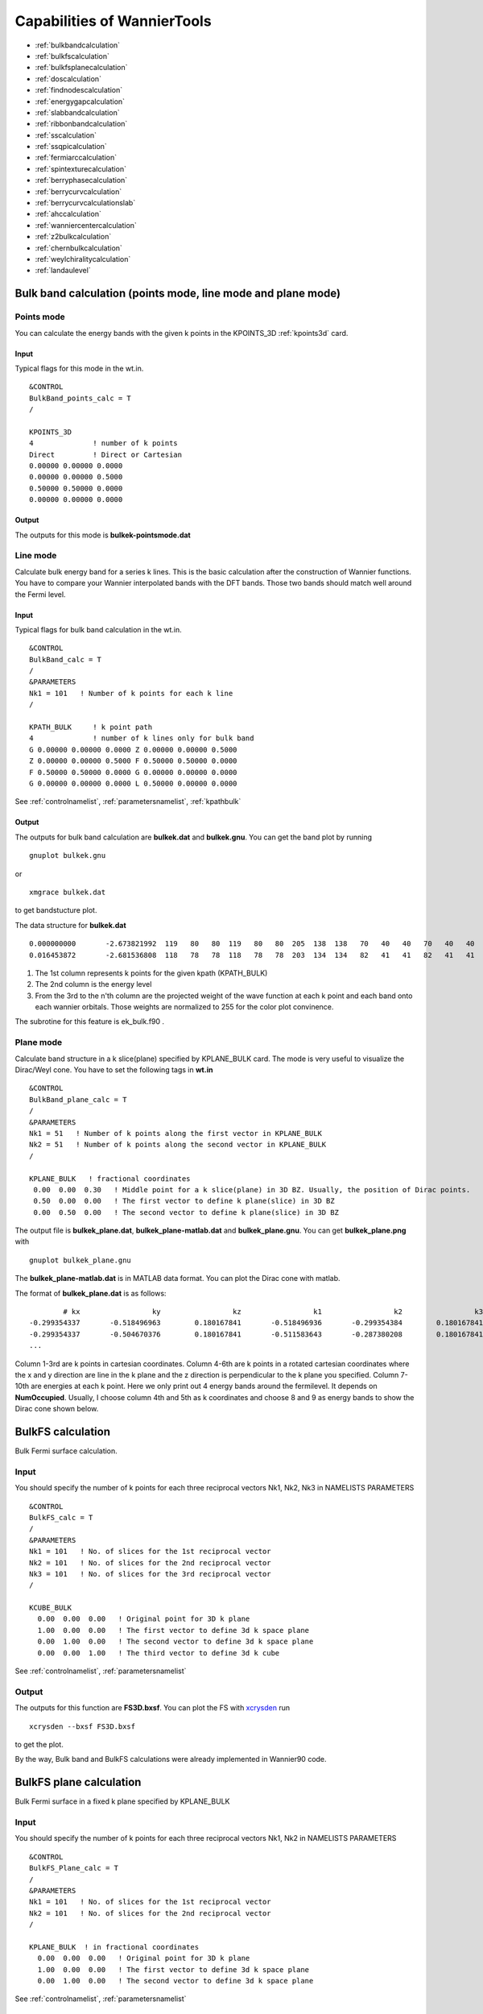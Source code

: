 Capabilities of WannierTools
============================

-  :ref:`bulkbandcalculation`
-  :ref:`bulkfscalculation`
-  :ref:`bulkfsplanecalculation`
-  :ref:`doscalculation`
-  :ref:`findnodescalculation`
-  :ref:`energygapcalculation`
-  :ref:`slabbandcalculation`
-  :ref:`ribbonbandcalculation`
-  :ref:`sscalculation`
-  :ref:`ssqpicalculation`
-  :ref:`fermiarccalculation`
-  :ref:`spintexturecalculation`
-  :ref:`berryphasecalculation`
-  :ref:`berrycurvcalculation`
-  :ref:`berrycurvcalculationslab`
-  :ref:`ahccalculation`
-  :ref:`wanniercentercalculation`
-  :ref:`z2bulkcalculation`
-  :ref:`chernbulkcalculation`
-  :ref:`weylchiralitycalculation`
-  :ref:`landaulevel`

.. _bulkbandcalculation:

Bulk band calculation (points mode, line mode and plane mode)
^^^^^^^^^^^^^^^^^^^^^^^^^^^^^^^^^^^^^^^^^^^^^^^^^^^^^^^^^^^^^^^^^^^

Points mode
--------------
You can calculate the energy bands with the given k points in the KPOINTS_3D :ref:`kpoints3d` card.

Input
>>>>>
Typical flags for this mode in the wt.in. ::

  &CONTROL
  BulkBand_points_calc = T
  /
  
  KPOINTS_3D            
  4              ! number of k points
  Direct         ! Direct or Cartesian
  0.00000 0.00000 0.0000  
  0.00000 0.00000 0.5000
  0.50000 0.50000 0.0000
  0.00000 0.00000 0.0000

Output
>>>>>>

The outputs for this mode is **bulkek-pointsmode.dat**

Line mode
------------

Calculate bulk energy band for a series k lines. This is the basic calculation after the
construction of Wannier functions. You have to compare your Wannier interpolated bands 
with the DFT bands. Those two bands should match well around the Fermi level.

.. _bulkekin:

Input
>>>>>
Typical flags for bulk band calculation in the wt.in. ::

  &CONTROL
  BulkBand_calc = T
  /
  &PARAMETERS
  Nk1 = 101   ! Number of k points for each k line
  /

  KPATH_BULK     ! k point path
  4              ! number of k lines only for bulk band
  G 0.00000 0.00000 0.0000 Z 0.00000 0.00000 0.5000
  Z 0.00000 0.00000 0.5000 F 0.50000 0.50000 0.0000
  F 0.50000 0.50000 0.0000 G 0.00000 0.00000 0.0000
  G 0.00000 0.00000 0.0000 L 0.50000 0.00000 0.0000  

See :ref:`controlnamelist`, :ref:`parametersnamelist`, :ref:`kpathbulk`

.. _bulkekout:

Output
>>>>>>

The outputs for bulk band calculation are **bulkek.dat** and **bulkek.gnu**. You can get the band plot by running ::

  gnuplot bulkek.gnu

or ::

 xmgrace bulkek.dat

to get bandstucture plot.  

The data structure for **bulkek.dat** ::

    0.000000000       -2.673821992  119   80   80  119   80   80  205  138  138   70   40   40   70   40   40    0    0    0    0    0    0    0    0    0    0    0    0    0    0    0
    0.016453872       -2.681536808  118   78   78  118   78   78  203  134  134   82   41   41   82   41   41    0    0    0    0    0    0    0    0    0    0    0    0    0    0    0

1. The 1st column represents k points for the given kpath (KPATH_BULK)
2. The 2nd column is the energy level 
3. From the 3rd to the n'th column are the projected weight of the wave
   function at each k point and each band onto
   each wannier orbitals. Those weights are normalized 
   to 255 for the color plot convinence.

The subrotine for this feature is ek_bulk.f90 .


Plane mode
--------------

Calculate band structure in a k slice(plane) specified by KPLANE_BULK card.
The mode is very useful to visualize the Dirac/Weyl cone. You have to set the following tags in **wt.in** ::

  &CONTROL
  BulkBand_plane_calc = T
  /
  &PARAMETERS
  Nk1 = 51   ! Number of k points along the first vector in KPLANE_BULK
  Nk2 = 51   ! Number of k points along the second vector in KPLANE_BULK
  /

  KPLANE_BULK   ! fractional coordinates
   0.00  0.00  0.30   ! Middle point for a k slice(plane) in 3D BZ. Usually, the position of Dirac points.
   0.50  0.00  0.00   ! The first vector to define k plane(slice) in 3D BZ
   0.00  0.50  0.00   ! The second vector to define k plane(slice) in 3D BZ


The output file is **bulkek_plane.dat**, **bulkek_plane-matlab.dat** and **bulkek_plane.gnu**. You can get 
**bulkek_plane.png** with ::

   gnuplot bulkek_plane.gnu

The **bulkek_plane-matlab.dat** is in MATLAB data format. You can plot the Dirac cone with matlab.  

The format of **bulkek_plane.dat** is as follows::

               # kx                 ky                 kz                 k1                 k2                 k3   E(Numoccupied-1)     E(Numoccupied)   E(Numoccupied+1)   E(Numoccupied+2)
       -0.299354337       -0.518496963        0.180167841       -0.518496936       -0.299354384        0.180167841       -1.311721381       -1.311705191        0.588683811        0.588872215
       -0.299354337       -0.504670376        0.180167841       -0.511583643       -0.287380208        0.180167841       -1.294078082       -1.293904952        0.586780093        0.587249790
       ...

Column 1-3rd are k points in cartesian coordinates. Column 4-6th are k points in a rotated cartesian coordinates 
where the x and y direction are line in the k plane and the z direction is perpendicular to the k plane you specified. 
Column 7-10th are energies at each k point. Here we only print out 4 energy bands around the fermilevel. It depends on **NumOccupied**.
Usually, I choose column 4th and 5th as k coordinates and choose 8 and 9 as energy bands to show the Dirac cone shown below.

.. image:: bulkek_plane.png
   :scale: 15 %




.. _bulkfscalculation:

BulkFS calculation
^^^^^^^^^^^^^^^^^^^^^^
Bulk Fermi surface calculation. 

Input
-------

You should specify the number of k points for each three reciprocal vectors Nk1, Nk2, Nk3 
in NAMELISTS PARAMETERS ::

  &CONTROL
  BulkFS_calc = T
  /
  &PARAMETERS
  Nk1 = 101   ! No. of slices for the 1st reciprocal vector
  Nk2 = 101   ! No. of slices for the 2nd reciprocal vector
  Nk3 = 101   ! No. of slices for the 3rd reciprocal vector
  /
      
  KCUBE_BULK
    0.00  0.00  0.00   ! Original point for 3D k plane 
    1.00  0.00  0.00   ! The first vector to define 3d k space plane
    0.00  1.00  0.00   ! The second vector to define 3d k space plane
    0.00  0.00  1.00   ! The third vector to define 3d k cube
 
See :ref:`controlnamelist`, :ref:`parametersnamelist`

Output
---------

The outputs for this function are **FS3D.bxsf**. 
You can plot the FS with `xcrysden <http://www.xcrysden.org>`_  run ::

   xcrysden --bxsf FS3D.bxsf

to get the plot. 

By the way, Bulk band and BulkFS calculations were already implemented in Wannier90 code.


.. _bulkfsplanecalculation:

BulkFS plane calculation
^^^^^^^^^^^^^^^^^^^^^^^^^^^^^^

Bulk Fermi surface in a fixed k plane specified by KPLANE_BULK 

Input
--------

You should specify the number of k points for each three reciprocal vectors Nk1, Nk2
in NAMELISTS PARAMETERS ::

  &CONTROL
  BulkFS_Plane_calc = T
  /
  &PARAMETERS
  Nk1 = 101   ! No. of slices for the 1st reciprocal vector
  Nk2 = 101   ! No. of slices for the 2nd reciprocal vector
  /
      
  KPLANE_BULK  ! in fractional coordinates
    0.00  0.00  0.00   ! Original point for 3D k plane 
    1.00  0.00  0.00   ! The first vector to define 3d k space plane
    0.00  1.00  0.00   ! The second vector to define 3d k space plane
 
See :ref:`controlnamelist`, :ref:`parametersnamelist`

Output
---------

The outputs for this function are **fs.gnu, fs.png**. 

   gnuplot fs.gnu

to get the plot. 


.. image:: images/wanniertools-fermisurface.png
   :scale: 60 %


.. _doscalculation:

Density state(DOS) calculations
^^^^^^^^^^^^^^^^^^^^^^^^^^^^^^^^^^^^

Calculation density of state for the bulk system. The typical setup in **wt.in**::

  &CONTROL
  DOS_calc = T
  /
  &PARAMETERS
  OmegaNum = 601    ! number of slices of energy
  OmegaMin = -1.0   ! erergy range for DOS
  OmegaMax =  1.0
  Nk1 = 51   ! No. of slices for the 1st reciprocal vector
  Nk2 = 51   ! No. of slices for the 2nd reciprocal vector
  Nk3 = 51   ! No. of slices for the 3nd reciprocal vector
  /
      
  KCUBE_BULK
    0.00  0.00  0.00   ! Original point for 3D k plane 
    1.00  0.00  0.00   ! The first vector to define 3d k space plane
    0.00  1.00  0.00   ! The second vector to define 3d k space plane
    0.00  0.00  1.00   ! The third vector to define 3d k cube
   
  
Outputs are **dos.dat** and **dos.gnu**. **dos.eps** will be obtained with ::

   gnuplot dos.gnu
   

.. _energygapcalculation:

Energy gap calculations (plane and cube mode)
^^^^^^^^^^^^^^^^^^^^^^^^^^^^^^^^^^^^^^^^^^^^^^^^^

We support two modes for energy gap calculations.The formula is 
:math:`gap(k)= E_{NumOccupied+1}(k)- E_{NumOccpuied}(k)`

Gap_plane mode
-----------------

Calculate the energy gap for the k points in the KPLANE_BULK. 
This is useful to show Weyl points and nodal line structure.

Input 
>>>>>>>>

Typical input parameters for BulkGap_plane calculation ::

  &CONTROL
  BulkGap_Plane_calc = T
  /
  &PARAMETERS
  Nk1 = 101   ! No. of slices for the 1st reciprocal vector
  Nk2 = 101   ! No. of slices for the 2nd reciprocal vector
  /

  KPLANE_BULK
   0.00  0.00  0.00   ! Original point for 3D k plane 
   1.00  0.00  0.00   ! The first vector to define 3d k space plane(slice)
   0.00  0.50  0.00   ! The second vector to define 3d k space plane(slice)

See :ref:`controlnamelist`, :ref:`parametersnamelist`, :ref:`kpathbulk`

Output
>>>>>>

The outputs for Gap_plane mode are **GapPlane.dat**, **GapPlane.gnu**. The **GapPlane.png** will get by ::
   
   gnuplot GapPlane.gnu

The head of **GapPlane.dat** ::

    kx              ky              kz             gap             Ev4             Ev3             Ev2             Ev1             Ec1             Ec2             Ec3             Ec4              k1              k2              k3
    0.00000000      0.00000000      0.00000000      0.45569845     -0.69109275     -0.69109055     -0.29654328     -0.29654073      0.15915772      0.15915871      1.24348171      1.24348457      0.00000000      0.00000000      0.00000000
    0.03796028     -0.02191637      0.00548462      0.43770730     -0.77636510     -0.77598312     -0.26035113     -0.26027881      0.17742849      0.17771545      1.29499437      1.29505298      0.00000000      0.02500000      0.00000000

* Column 1-3 are the Cartesian coordinates of the k points in the KPLANE_BULK, in unit of :math:`\frac{1}{Angstrom}`
* Column 4 is the energy gap
* Column 5-12 are the energy value for valence and conduction bands close to the Fermi level. There are
  4 conduction bands and 4 valence bands. 
* Column 13-15 are the Direct coordinates of the k points in the KPLANE_BULK


Gap_Cube mode
-----------------

This helps us to find Weyl points and nodal line structure in the 3D BZ. 

Input
>>>>>>

Typical input parameters for BulkGap_cube calculation ::

  &CONTROL
  BulkGap_Cube_calc = T
  /
  &PARAMETERS
  Nk1 = 101   ! No. of slices for the 1st reciprocal vector
  Nk2 = 101   ! No. of slices for the 2nd reciprocal vector
  Nk3 = 101   ! No. of slices for the 3rd reciprocal vector
  /

  KCUBE_BULK
  -0.50 -0.50 -0.50   ! Original point for 3D k plane 
   1.00  0.00  0.00   ! The 1st vector to define 3d k cube
   0.00  1.00  0.00   ! The 2nd vector to define 3d k cube
   0.00  0.00  1.00   ! The 3rd vector to define 3d k cube

See :ref:`controlnamelist`, :ref:`parametersnamelist`, :ref:`kcube_bulk`

Output
>>>>>>>

The outputs for Gap_plane mode are **GapCube.dat**, **GapCube.gnu**. The **GapCube.png** will get by ::
   
   gnuplot GapCube.gnu

The head of **GapCube.dat** are ::

   kx (1/A)        ky (1/A)        kz (1/A)      Energy gap              Ev              Ec      k1 (2pi/a)      k2 (2pi/b)      k3 (2pi/c)
   0.00000000      0.87665487     -0.54846229      0.79075142     -0.34827281      0.44247861     -0.50000000     -0.50000000     -0.50000000
   0.00000000      0.87665487     -0.51555455      0.86792416     -0.38635069      0.48157346     -0.50000000     -0.50000000     -0.45000000

* Column 1-3 are the Cartesian coordinates of the k points where energy gap is small than Gap_threshold, in unit of :math:`\frac{1}{Angstrom}`
* Column 4 is the energy gap. Those values are smaller than Gap_threshold, see :ref:`parametersnamelist`
* Column 5-6 are the energy value for valence and conduction bands close to the Fermi level. There are
  4 conduction bands and 4 valence bands. 
* Column 7-9 are the Direct coordinates of the k points.

.. _findnodescalculation:

Find Nodes calculation
^^^^^^^^^^^^^^^^^^^^^^^^^^^

Beside by using GapCube and GapPlane to find Weyl/Dirac nodes or node lines, we can directly
using FindNodes function. 
:math:`gap(k)= E_{NumOccupied+1}(k)- E_{NumOccpuied}(k)`

Input
--------

Typical input parameters for FindNodes_cube calculation ::

  &CONTROL
  FindNodes_calc = T
  /
  &PARAMETERS
  Nk1 = 8   ! No. of slices for the 1st reciprocal vector
  Nk2 = 8   ! No. of slices for the 2nd reciprocal vector
  Nk3 = 8   ! No. of slices for the 3rd reciprocal vector
  Gap_threshold = 0.0001 ! a value to determine which point should be identified as a node
  /

  KCUBE_BULK
  -0.50 -0.50 -0.50   ! Original point for 3D k plane 
   1.00  0.00  0.00   ! The 1st vector to define 3d k cube
   0.00  1.00  0.00   ! The 2nd vector to define 3d k cube
   0.00  0.00  1.00   ! The 3rd vector to define 3d k cube

.. NOTE::
   
   Please don't set Nk1, Nk2, Nk3 too large. Otherwise, it will become very time consuming. Usually, 15*15*15 is enough to get converged number of Weyl/Dirac points.

Output
---------
   
Outputs are **Nodes.dat** and **Nodes.gnu**. Nodes.png will be obtained by ::
   
   gnuplot Nodes.gnu

Here are heads of output for WTe2 **Nodes.dat** ::

   # local minimal position and the related energy gap
   #      kx          ky          kz         gap           E          k1          k2          k3
       0.219436   -0.045611   -0.000001    0.000000    0.056688    0.121432   -0.045363   -0.000003
      -0.219515   -0.045063   -0.000001    0.000000    0.056461   -0.121476   -0.044818   -0.000002
       0.220195   -0.038682   -0.000002    0.000000    0.051264    0.121852   -0.038472   -0.000003
      -0.220183   -0.038936   -0.000001    0.000000    0.051618   -0.121845   -0.038724   -0.000003
       0.219514    0.045063    0.000001    0.000000    0.056459    0.121475    0.044818    0.000003
      -0.219434    0.045620    0.000002    0.000000    0.056692   -0.121431    0.045371    0.000004
      -0.220194    0.038678    0.000000    0.000000    0.051259   -0.121851    0.038468    0.000001
       0.220181    0.038941    0.000000    0.000000    0.051620    0.121844    0.038729    0.000001

You will find that there are 8 Weyl points in the BZ as expected. 

.. _weylchiralitycalculation:

Weyl Chirality calculation
^^^^^^^^^^^^^^^^^^^^^^^^^^^^^^^

After you identify the positions of Weyl points, you could use this function to calculate the chirality, 
which tells you whether a Weyl point is a sink or a source of the Berry Curvature. 


Input
--------

Typical input parameters for WeylChirality_calc calculation ::

  &CONTROL
  WeylChirality_calc = T
  /
  &PARAMETERS
  Nk1 = 41   ! No. of slices for the 1st reciprocal vector, berry phase integration direction
  Nk2 = 21   ! No. of slices for the 2nd reciprocal vector
  /

  WEYL_CHIRALITY
  8            ! Num_Weyls  
  Cartesian    ! Direct or Cartesian coordinate
  0.004        ! Radius of the ball surround a Weyl point
   0.219436   -0.045611   -0.000000    ! Positions of Weyl points, No. of lines should larger than Num_weyls
  -0.219515   -0.045063   -0.000000   
   0.220195   -0.038682   -0.000000   
  -0.220183   -0.038936   -0.000000   
   0.219514    0.045063    0.000000   
  -0.219434    0.045620    0.000000   
  -0.220194    0.038678    0.000000   
   0.220181    0.038941    0.000000   

Output
---------
   
Outputs are **wanniercenter3D_Weyl.dat** and **wanniercenter3D_Weyl_i.gnu**. wanniercenter3D_Weyl.png will be obtained by ::
  
   gnuplot wanniercenter3D_Weyl_i.gnu 

   for ((i=1; i<9; i++)); do gnuplot wanniercenter3D_Weyl_$i.gnu;done

.. NOTE::

   i is an integer from 1 to Num_weyls


Here are heads of output for WTe2 **wanniercenter3D_Weyl.dat** ::

     # Chirality              -1               1               1              -1               1              -1               1              -1
            # k            phase           phase           phase           phase           phase           phase           phase           phase
      0.00000000      0.99970932      0.00005854      0.00004671      0.99975139      0.00005851      0.99970861      0.00004736      0.99975087
      0.05000000      0.89229069      0.08696587      0.08941971      0.90855415      0.08723118      0.89170870      0.09022452      0.90795187
      0.10000000      0.79659821      0.16589558      0.17112299      0.82248889      0.16697194      0.79511289      0.17279423      0.82108022

The first line shows the chiralities of each Weyl point. The first column is k point. From the 2nd to the last column 
show the Wannier charge center phase. In total, there are Num_weyls columns.

.. _slabbandcalculation:

Slab band calculation
^^^^^^^^^^^^^^^^^^^^^^^^^

Before using iterative green’s function to get the surface state spectrum for semi-infinite system. 
We also can just construct a finite thickness slab system and
calculate the band structure for it. 

.. NOTE::

 For slab calculations, please read carefully the input card :ref:`surface`


Input
--------

::
 
  &CONTROL
  SlabBand_calc = T
  /
  &SYSTEM
  NSLAB = 10 
  /
  &PARAMETERS
  Nk1 = 101   ! No. of slices for the 1st reciprocal vector
  /
  KPATH_SLAB
  2        ! numker of k line for 2D case
  K 0.33 0.67 G 0.0 0.0  ! k path for 2D case
  G 0.0 0.0 M 0.5 0.5

See :ref:`controlnamelist`, :ref:`systemnamelist` :ref:`parametersnamelist`, :ref:`kpathslab`

Output
---------

Outputs are **slabek.dat** and **slabek.gnu** 

The heads of **slabek.dat** are ::

    0.0000000     -4.9575466     240
    0.0508687     -5.0110528     226
    0.1017373     -5.0566963     221
    0.1526060     -5.0671994     220
    ...

* The 1st column are k points in the KPATH_SLAB
* The 2nd column are energy values.
* The 3rd column represent the surface weight, which is normalized to 255.

The colorfull plot **slabek.png** of the slab energy bands can be obtained by ::

   gnuplot slabek.gnu


.. _ribbonbandcalculation:

Nanowire/nanoribbon  band calculation
^^^^^^^^^^^^^^^^^^^^^^^^^^^^^^^^^^^^^^^

Band calculation for wire system. Only one direction is periodic, the other two directions are confined.

Input
-------

You don't have to set the k path, because it only has one direction. ::

  &CONTROL
  WireBand_calc = T
  /
  &SYSTEM
  NSLAB1 = 4  
  NSLAB2 = 4  
  /
  &PARAMETERS
  Nk1 = 101   ! No. of slices for the 1st reciprocal vector
  /

See :ref:`controlnamelist`, :ref:`systemnamelist` :ref:`parametersnamelist`

Output
---------

Outputs are **ribbonek.dat** and **ribbonek.gnu**. The data format of **ribbonek.dat** is the same as
**slabek.dat**. Get plot ribbonek.png with ::
   
   gnuplot ribbonek.gnu


.. _sscalculation:

Surface state ARPES calculation
^^^^^^^^^^^^^^^^^^^^^^^^^^^^^^^^^^

One important feature for topological materials is the surface state. The bulk-edge correspondence 
tells us, if the topological property of the bulk system is nontrivial, then there will be
nontrivial states on the surface. Nowadays, there are several method to detect the surface states. 
One direct way is the angle resolved photoemission spectroscopy (ARPES). Such spectrum can be 
obtained by the iterative Green's function. 

.. NOTE::

 For slab calculations, please read carefully the input card :ref:`surface`

Input
-------
::
 
  &CONTROL
  SlabSS_calc = T
  /
  &PARAMETERS
  OmegaNum = 101
  OmegaMin = -1.0
  OmegaMax =  1.0
  Nk1 = 101   ! No. of slices for the 1st reciprocal vector
  NP = 2      ! principle layer
  /
  KPATH_SLAB
  2        ! numker of k line for 2D case
  K 0.33 0.67 G 0.0 0.0  ! k path for 2D case
  G 0.0 0.0 M 0.5 0.5

See :ref:`controlnamelist`, :ref:`parametersnamelist`, :ref:`kpathslab`

NP : integer valued, Number of principle layers, see details related to iterative green’s function. 
Used if  SlabSS_calc= T, SlabArc_calc=T, SlabSpintexture_calc=T. Default value is 2. You need to do a convergence test by setting Np= 1, Np=2, Np=3, and check the surface state spectrum. Basically, the value of Np depends on the spread of Wannier functions you constructed. One thing should be mentioned is that the computational time grows cubically of Np. 

Output
---------

The output files are **surfdos_l.dat**, **surfdos_r.dat**, **surfdos_l.gnu**, **surfdos_r.gnu**. You could get the the spectral function
plots with ::
   
   gnuplot surfdos_l.gnu
   gnuplot surfdos_r.gnu

**_l** and **_r** means the top and bottom surface.

.. _ssqpicalculation:

Surface state QPI calculation
^^^^^^^^^^^^^^^^^^^^^^^^^^^^^^^^

Settings for this feature are almost the same as :ref:`fermiarccalculation`. Only difference is that 
you should set  ::

   &CONTROL
   SlabQPI_calc          = T
   /
   
Output
--------

There are a lot of outputs for QPI calculation. including 
 arc.dat_l, arc.dat_r,     
 arc_l.gnu, arc_r.gnu,     
 arc_l_only.gnu, arc_l_only.gnu,           
 arc.jdat_l, arc.jdat_r,   
 arc.jsdat_l, arc.jsdat_r, 
 arc_l_jdos.gnu, arc_l_jsdos.gnu,          
 arc_r_jdos.gnu, arc_r_jsdos.gnu. 

 The gnu script with 'only' means we only plot the spectrum with the surface contribution, exclude the 
 bulk contribution.  jdat_l is the QPI data without consideration of spin scattering. jsdat_l is the QPI data in consideration of spin scattering. 


.. _fermiarccalculation:

Fermi arc calculation
^^^^^^^^^^^^^^^^^^^^^^^^^
Surface state spectrum at fixed energy level E_arc set in NAMELISTS PARAMETERS . Set SlabArc_calc=T, 
and  set Nk1, Nk2, in NAMELISTS PARAMETERS, set k plane in KPLANE_SLAB CARD. 
Get the plots with  "gnuplot arc_l.gnu”, "gnuplot arc_r.gnu”. **_l** and **_r** means the top and bottom surface.

.. _spintexturecalculation:

Spin texture calculation
^^^^^^^^^^^^^^^^^^^^^^^^^^^^
Spin texture calculation at fixed energy level E_arc set in NAMELISTS PARAMETERS . 
Set Slabspintexture_calc=T, and  set Nk1, Nk2, in NAMELISTS PARAMETERS, set k plane in KPLANE_SLAB CARD. 
Get the plots with  "gnuplot spintext_l.gnu”, "gnuplot spintext_r.gnu”.


.. _berryphasecalculation:

Berry phase calculation
^^^^^^^^^^^^^^^^^^^^^^^^^^^^

Calculate Berry phase of a closed k path in 3D BZ. This is useful in a nodal line system. It is demonstrated that
the Berry phase around a closed mirror symmetric k loop is either 0 or pi for a mirror protect nodal line system. 

In WannierTools, you can specify a k path by a serials  k points. Here we take the WC example, which has two nodal lines around 
K point.

Input
------
::
 
  &CONTROL
  BerryPhase_calc = T
  /
  &SYSTEM
  NumOccupied = 10        ! Number of occupied Wannier orbitals
  /
  &PARAMETERS
  Nk1 = 21    ! No. of slices for the 1st reciprocal vector
  /

  KPATH_BERRY
  11
  Direct
   0.3    0.333  -0.2
   0.3    0.333  -0.1
   0.3    0.333  -0.0
   0.3    0.333   0.1
   0.3    0.333   0.2
   0.33   0.333   0.2
   0.33   0.333   0.1
   0.33   0.333   0.0
   0.33   0.333  -0.1
   0.33   0.333  -0.2
   0.3    0.333  -0.2

Output
------


The value of Berry phase can be found in the **WT.out**.

.. NOTE::
   
   1. In principlely, the Berry phase for around a nodal line should be interger. However,
   the MLWF-TB model usally is not symmetric. So the value of Berry phase is close to zero
   or one. 

   2. The first and the last kpoints in the KPATH_BERRY should be the same to form a loop.


.. _berrycurvcalculation:

Berry curvature calculation
^^^^^^^^^^^^^^^^^^^^^^^^^^^^^

3D bulk case
------------

Calculate Berry curvature at a fixed k plane in 3D BZ. Set BerryCurvature_calc=T, 
and  set Nk1, Nk2, in NAMELISTS PARAMETERS, set k plane in KPLANE_BULK CARD. Get the plot with  "gnuplot Berrycurvature.gnu”.

please set NumOccpuied correctly. It represents the “occpuied” wannier bands, not the total number of electrons. In this application, the Berrycurvature is the summation over NumOccupied bands. 

A typical input (take ZrTe as an example)::

   &CONTROL
    BerryCurvature_calc=T 
   /
   &SYSTEM
   NumOccupied = 8         ! Number of occupied Wannier orbitals
   /
   &PARAMETERS
   Nk1 = 101    ! No. of slices for the 1st reciprocal vector
   Nk2 = 101    ! No. of slices for the 2st reciprocal vector
   /

   KPLANE_BULK
   0.00  0.00  0.00   ! Central point for 3D k slice  k3=0
   1.00  0.00  0.00   ! The first vector. Integrate along this direction to get WCC 
   0.00  1.00  0.00   ! WCC along this direction, for Z2, usually half of the reciprocal lattice vector


2D slab case
------------

.. NOTE::

   Not well tested.. Use it carefully. 

A typical input::

   &CONTROL
    BerryCurvature_slab_calc=T 
   /

   &SYSTEM
   NumOccupied = 8  ! Number of occupied Wannier orbitals of the unit cell 
   /

   &PARAMETERS
   Nk1 = 101    ! No. of slices for the 1st reciprocal vector
   Nk2 = 101    ! No. of slices for the 2st reciprocal vector
   /

   KPLANE_SLAB
   0.00  0.00         ! Central point for 3D k slice  k3=0
   1.00  0.00         ! The first vector. Integrate along this direction to get WCC 
   0.00  1.00         ! WCC along this direction, for Z2, usually half of the reciprocal lattice vector


.. _ahccalculation:

Anomalous Hall conductivity (AHC)
^^^^^^^^^^^^^^^^^^^^^^^^^^^^^^^^^^^^^

Calculate AHC in the energy range [OmegaMin, OmegaMax]. AHC is in unit of (Ohm*cm)^-1.

Relevant inputs are ::

   &CONTROL
   AHC_calc=T 
   /

   &PARAMETERS
   OmegaNum = 601    ! number of slices of energy
   OmegaMin = -1.0   ! erergy range for AHC
   OmegaMax =  1.0
   Nk1 = 51   ! No. of slices for the 1st reciprocal vector
   Nk2 = 51   ! No. of slices for the 2nd reciprocal vector
   Nk3 = 51   ! No. of slices for the 3nd reciprocal vector
   /

   KCUBE_BULK
     0.00  0.00  0.00   ! Original point for 3D k plane 
     1.00  0.00  0.00   ! The first vector to define 3d k space plane
     0.00  1.00  0.00   ! The second vector to define 3d k space plane
     0.00  0.00  1.00   ! The third vector to define 3d k cube
 

Output is **sigma_ahe.txt**.

.. _wanniercentercalculation:

Wannier charge center/Wilson loop calculation
^^^^^^^^^^^^^^^^^^^^^^^^^^^^^^^^^^^^^^^^^^^^^^^^^

Wannier charge center, which is sometimes called Wilson loop can be calculated by set WannierCenter_calc=T and set KPLANE_BULK CARD, 
set number of k points for two vectors is Nk1, Nk2 in NAMELISTS PARAMETERS.  
Notice: You should notice that the first vector in KPLANE_BULK CARD is the integration direction, 
this vector should be equal to one primitive reciprocal lattice vector. 
If you want to calculate the Z2 number, Please set the second vector to be half of the reciprocal lattice vector. 
You can get the Wannier charge center  along the second k line. See more details In the paper written by Alexey. Soluyanov (2011). 
If you want to calculate the Chern number, Please set the second vector to be one primitive reciprocal lattice vector. 

.. NOTE::

   Important: please set **NumOccpuied** correctly. It represents the "occpuied" wannier bands, not the total number of electrons. 
   In this application, the Wilson loop is the trace of NumOccupied bands. If you want to study the topology between the 8th and the 9th band,
   then set NumOccupied=8. 

Output
--------

Outputs are **wcc.dat** and **wcc.gnu**, the format of **wcc.dat** is::

     #         k      largestgap  sum(wcc(:,ik))      wcc(i, ik)(i=1, NumOccupied)
      0.00000000      0.60940556      0.99998388      0.00000850      0.07701431      0.07702018      0.19328973      0.19329593      0.28118760      0.28119336      0.49998615      0.50000060      0.71881052      0.71881646      0.80675987      0.80676424      0.92297767      0.92298328      0.99993530      0.99994085      0.99999935
      0.00312500      0.61256609      0.99998716      0.00030351      0.00082300      0.07688154      0.07709302      0.19117885      0.19525313      0.27952027      0.28297172      0.49188658      0.50810192      0.71703027      0.72048573      0.80480135      0.80887751      0.92290159      0.92311931      0.99908212      0.99967575
      0.00625000      0.61569946      0.99999557      0.00061525      0.00168708      0.07668131      0.07711296      0.18887026      0.19709893      0.27796336      0.28485788      0.48373617      0.51625672      0.71514220      0.72204447      0.80295562      0.81118878      0.92287871      0.92332259      0.99821913      0.99936414

      ......

The second column is the position of the largest gap of WCC. It is used for drawing a line to calculate the Z2 number (see A. Soluyanov 2011), 
From the fourth column to the last column, they are wcc for the occupied bands specified with "NumOccupied". 
The third line is the summation of the WCC over all the "occupied" bands. It's usefull for telling the Chern number. 

Example
----------

Take Bi2Se3 for example, we calculate the Wilson loop (WCC) at k3=0 plane, where k1, k2, k3 is in unit
of reciprocal lattice vector.  The you should set the particular inputs like this ::
 
   &CONTROL
    WannierCenter_calc=T 
   /
   &SYSTEM
   NumOccupied = 10        ! Number of occupied Wannier orbitals
   /
   &PARAMETERS
   Nk1 = 41    ! No. of slices for the 1st reciprocal vector
   Nk2 = 41    ! No. of slices for the 2st reciprocal vector
   /

   KPLANE_BULK
   0.00  0.00  0.00   ! Original point for 3D k slice  k3=0
   1.00  0.00  0.00   ! The first vector. Integrate along this direction to get WCC 
   0.00  0.50  0.00   ! WCC along this direction, for Z2, usually half of the reciprocal lattice vector

For 2D materials stacked along z direction, you could think it as a 3D material with
weak coupling along z direction. You can use this function to get the Z2 value at k3=0 
plane to characterize the topology. 

Use "gnuplot wcc.gnu" to get "wcc.eps" plot. 

Here is an example. 

.. image:: images/WannierTools_WCC_plane.png
   :scale: 60 %


.. _mirrorchernnumbercalculation:

Mirror Chern number calculation
^^^^^^^^^^^^^^^^^^^^^^^^^^^^^^^^

At present, We can only calculate mirror Chern number for the simplest case (1. There is only one atom per atom's type in the
unit cell e.g. ZrTe. 2. kz=0 is the mirror plane we concern). For the more complex case, you can modify the source code by setting the 
mirror operator properly. Define your own mirror operator based on the atomic like Wannier functions in the symmetry.f90 and change the 
subroutine wanniercenter_mirror in wanniercenter.f90. 

After properly setting of the mirror operator, you can run WannierTools with the basic parameters and the following additional 
parameters (Here we take ZrTe at kz=0 plane as an example) ::
 
   &CONTROL
    MirrorChern_calc=T 
   /
   &SYSTEM
   NumOccupied = 8         ! Number of occupied Wannier orbitals
   /
   &PARAMETERS
   Nk1 = 101   ! No. of slices for the 1st reciprocal vector
   Nk2 = 101   ! No. of slices for the 2st reciprocal vector
   /

   KPLANE_BULK
   0.00  0.00  0.00   ! Original point for 3D k slice  k3=0
   1.00  0.00  0.00   ! The first vector. Integrate along this direction to get WCC, should be a close path
   0.00  1.00  0.00   ! WCC along this direction, for Chern, usually one reciprocal lattice vector


Output
--------

The mirror Chern number can be found in the WT.out. The WCC/Wilson loop is included in the files
**wcc-mirrorminus.dat** and **wcc-mirrorplus.dat**. The gnuplot script is **wcc-mirrorchernnumber.gnu**. The format of **wcc-mirrorplus.dat** is::

        #      k    sum(wcc(:,ik))      wcc(:, ik)
        0.00000000      0.93401098      0.26748313      0.33122324      0.37761566      0.95768895
        0.01000000      0.93458410      0.26776394      0.33149191      0.37747362      0.95785463
        0.02000000      0.93515725      0.26806334      0.33205065      0.37717770      0.95786557
        0.03000000      0.93572256      0.26838206      0.33288980      0.37673021      0.95772050
        ...

The first column is k=i/Nk2 (i=0, Nk2), we take the second vector defined in KPLANE_BULK as unit of 1. 
The second line is the summation of the WCC over all the "occupied/2" bands. It's usefull for telling the Chern number. 
From the third column to the last column, they are wcc for the occupied/2 bands specified with "NumOccupied". 


.. _z2bulkcalculation:

Z2 number for 3D bulk materials
^^^^^^^^^^^^^^^^^^^^^^^^^^^^^^^^^^^

We can get Z2 topological index (v0, v1v2v3) from the z2 calculations of six time reversal invariant planes, i.e. (a) k1=0.0; (b) k1=0.5; (c) k2=0.0; (d) k2=0.5; (e) k3=0.0; (f) k3=0.5;
Usually, you can call "Wannier charge center calculation for a plane" six times. Here we packed them up to get another function. You can set the input file like the following.

Input
-------

The necessary tags that you should set in the wt.in ::
 
  &CONTROL
  Z2_3D_calc = T
  /
  &PARAMETERS
  NumOccpuied = 18  ! No. of occupied wannier bands
  Nk1 = 41    ! No. of slices of the k points for WCCs
  Nk2 = 41    ! No. of slices of the k points for WCCs
  /

Output
--------

Outputs are **wanniercenter3D_Z2_1.dat, wanniercenter3D_Z2_2.dat, wanniercenter3D_Z2_3.dat, wanniercenter3D_Z2_4.dat, wanniercenter3D_Z2_5.dat, wanniercenter3D_Z2_6.dat** 
and **wanniercenter3D_Z2.gnu**. The z2 value can be found in the WT.out by searching "z2 number for 6 planes". 
The WCC (Wilson loop) plots **wanniercenter3D_Z2.eps** can be got with::
   
   gnuplot wanniercenter3D_Z2.gnu

.. NOTE::

   Important: please set **NumOccpuied** correctly. It represents the "occpuied" wannier bands, not the total number of electrons. 
   In this application, the Wilson loop is the trace of NumOccupied bands. If you want to study the topology between the 8th and the 9th band,
   then set NumOccupied=8. 

   About the Z2 index for 3D system. 
   
   v0= (z2(ki=0)+z2(ki=0.5))mod 2

   vi= z2(ki=0.5)

For the 2D system, if you set the Z axis as the stack axis, please only take the Z2 number at k3=0 plane. 

.. _chernbulkcalculation:

Chern number for 3D bulk materials
^^^^^^^^^^^^^^^^^^^^^^^^^^^^^^^^^^^^^
.. NOTE::

Basically, you can calculate the Chern number for a closed manifold, for example, a 2D torus. For this purpose, I would suggest you using
 WannierCenter_calc=T in the calculation. 

We can get Chern number of six k planes, i.e. k1=0.0; k1=0.5; k2=0.0; k2=0.5; k3=0.0; k3=0.5; where k1, k2, k3 is in fractional units.
Usually, you can call "Wannier charge center calculation for a plane"  six times. Here we packed them up to get another function. You can set the input file like the following.

Basically, the method used here is very similar to the one used in the Z2 number calculations. We also use the Wilson loop method. However, for Z2 calculation, 
you only take half of the size of a time reversal invariant slice. For Chern number calculation, you need a closed momentum surface. For example, for the k1=0.0 plane, 
half of the time reversal invariant slice would be defined like this::
   
   k2 is in [0, 0.5]
   k3 is in [0, 1]

The full closed momentum surface would defined like this ::

   k2 is in [0, 1]
   k3 is in [0, 1]


Input
-------

The necessary tags that you should set in the wt.in ::
 
  &CONTROL
  Chern_3D_calc = T
  /
  &PARAMETERS
  NumOccpuied = 18  ! No. of occupied wannier bands
  Nk1 = 41    ! No. of slices of the k points for WCCs
  Nk2 = 41    ! No. of slices of the k points for WCCs
  /

Output
--------

Outputs are **wanniercenter3D_Chern.dat** 
and **wanniercenter3D_Chern.gnu**. The Chern number can be found in the WT.out by searching "Chern number for 6 planes". 
The WCC (Wilson loop) plots **wanniercenter3D_Chern.eps** can be got with::
   
   gnuplot wanniercenter3D_Chern.gnu

.. NOTE::

   Important: please set **NumOccpuied** correctly. It represents the "occpuied" wannier bands, not the total number of electrons. 
   In this application, the Wilson loop is the trace of NumOccupied bands. If you want to study the topology between the 8th and the 9th band,
   then set NumOccupied=8. 


For the 2D system, if you set the Z axis as the stack axis, please only take the Chern number at k3=0 plane. 


.. _landaulevel:

Landau level calculations
^^^^^^^^^^^^^^^^^^^^^^^^^^^^

**This functionality is under testing, not released yet. Developed by QSWu and YFGuan**

By applying the uniform magnetic field along one lattice vector, the Landau level spectrum can be calculated by the Peierls substitution. 

Here we put one example of Graphene. The input file wt.in is like this ::

   &TB_FILE
   Hrfile = 'wannier90_hr.dat'
   /

   !> bulk band structure calculation flag
   &CONTROL
   BulkBand_calc                 = T
   Hof_Butt_calc                 = T
   LandauLevel_k_calc            = T
   LandauLevel_wavefunction_calc = F
   /

   &SYSTEM
   NSLAB = 200             ! the size of magnetic supercell
   NumOccupied = 1         ! NumOccupied
   SOC = 0                 ! soc
   E_FERMI = -1.2533       ! e-fermi
   /

   &PARAMETERS
   E_arc = 0.00        ! energy for calculate Fermi Arc
   OmegaNum = 201      ! number of eigenvalues to calculate the Landau levels
   Nk1 = 100           ! number k points for each line in the kpath_bulk
   /

   LATTICE
   Angstrom
   2.1377110  -1.2342080   0.0000000
   0.0000000   2.4684160   0.0000000
   0.0000000   0.0000000   10.000000

   !> used when you want to study the projections on the orbital for each band
   SELECTEDORBITALS
   1  ! NumberofSelectedOrbitals without spin degeneracy
   1  ! SelectedOrbitals indices without spin degeneracy

   ATOM_POSITIONS
   2                               ! number of atoms for projectors
   Direct                          ! Direct or Cartisen coordinate
   C 0.333333 0.666667 0.500000 C
   C 0.666667 0.333333 0.500000 C

   PROJECTORS
   1 1        ! number of projectors
   C  pz
   C  pz

   SURFACE
    0  0  1     ! magnetic field direction in units of lattice vectors
    1  0  0

   KPATH_BULK            ! k point path
   1              ! number of k line only for bulk band
   M   0.50000  0.00000  0.00000   G   0.00000  0.00000  0.00000

   WANNIER_CENTRES
   Cartesian
   0.712570  1.234209  5.000000
   1.425141 -0.000001  5.000000



We can calculate the Hofstader butterfly plot by setting  **Hof_Butt_calc  = T**. **Nslab** is the size of the supercell. The corresponding
magnetic field strength can be found in the output WT.out. 

Since the calculation for magnetic supercell is very heavy, we have two versions of eigenvalue solvers. One is direct
diagonalization, the other one is the ARPACK solver, which is based on the sparse matrix. So you have to install the ARPACK package, and specify the 
library in the Makefile. You don't have to choose the solvers. It is automatically chosen according to the matrix 
dimensionality. If the dimensionality of the Hamiltonian matrix of the magnetic supercell is larger than 1600, WannierTools
will call the sparse matrix solver. 

Once the sparse matrix solver is chosen. You have to set **E_arc** and **OmegaNum**, which means you are going to calculate
2*OmegaNum+1 Landau energy levels around **E_arc** respect to the Fermi level.

The magnetic field is along the first vector specified in the SURFACE card.


.. image:: images/WannierTools-landaulevel.png
   :scale: 60 %









